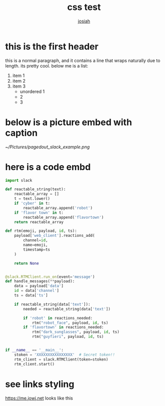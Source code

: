 #+OPTIONS: num:nil
#+TITLE: css test
#+AUTHOR: [[https://me.jowj.net][josiah]]
#+HTML_HEAD: <link rel="stylesheet" type="text/css" href="css/my-dark.css" />
* this is the first header
this is a normal paragraph, and it contains a line that wraps naturally due to length. its pretty cool. below me is a list:
#+ATTR_LATEX: :options [noitemsep]
1. item 1
2. item 2
3. item 3
   - unordered 1
   - 2
   - 3

* below is a picture embed with caption
#+CAPTION: Make sure you use the "Bot User OAuth Access Token" in a "Classic Slack App"; anything else won't work.
#+NAME:   fig:pagedout-slack_example.png
[[~/Pictures/pagedout_slack_example.png]]

* here is a code embd
#+BEGIN_SRC python
import slack

def reactable_string(text):
    reactable_array = []
    t = text.lower()
    if 'cyber' in t:
        reactable_array.append('robot')
    if 'flavor town' in t:
        reactable_array.append('flavortown')
    return reactable_array

def rtm(emoji, payload, id, ts):
    payload['web_client'].reactions_add(
        channel=id,
        name=emoji,
        timestamp=ts
    )

    return None


@slack.RTMClient.run_on(event='message')
def handle_messages(**payload):
    data = payload['data']
    id = data['channel']
    ts = data['ts']

    if reactable_string(data['text']):
        needed = reactable_string(data['text'])

        if 'robot' in reactions_needed:
            rtm("robot_face", payload, id, ts)
        if 'flavortown' in reactions_needed:
            rtm("dark_sunglasses", payload, id, ts)
            rtm("guyfieri", payload, id, ts)


if __name__ == '__main__':
    stoken = 'XXXXXXXXXXXXXXXX'  # Secret token!!
    rtm_client = slack.RTMClient(token=stoken)
    rtm_client.start()
#+END_SRC
* see links styling
   https://me.jowj.net looks like this

